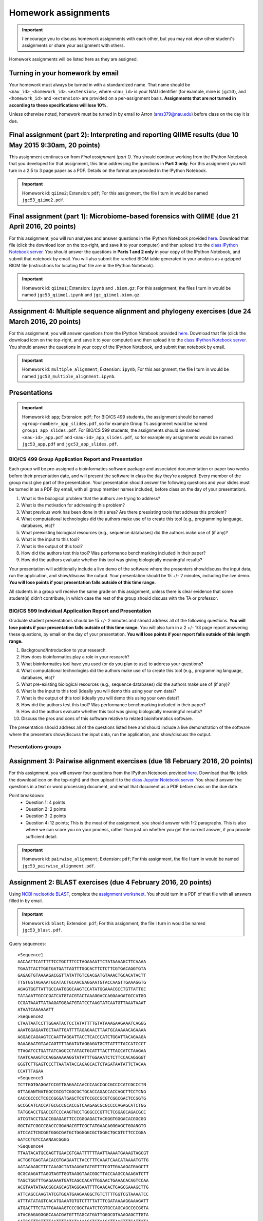 ==========================================================================================
Homework assignments
==========================================================================================

.. important:: I encourage you to discuss homework assignments with each other, but you may not view other student's assignments or share your assignment with others.

Homework assignments will be listed here as they are assigned.

Turning in your homework by email
---------------------------------

Your homework must always be turned in with a standardized name. That name should be ``<nau_id>_<homework_id>.<extension>``, where ``<nau_id>`` is your NAU identifier (for example, mine is ``jgc53``), and ``<homework_id>`` and ``<extension>`` are provided on a per-assignment basis. **Assignments that are not turned in according to these specifications will lose 10%.**

Unless otherwise noted, homework must be turned in by email to Arron (ams379@nau.edu) before class on the day it is due.

Final assignment (part 2): Interpreting and reporting QIIME results (due 10 May 2015 9:30am, 20 points)
---------------------------------------------------------------------------------------------

This assignment continues on from *Final assignment (part 1)*. You should continue working from the IPython Notebook that you developed for that assignment, this time addressing the questions in **Part 3 only**. For this assignment you will turn in a 2.5 to 3 page paper as a PDF. Details on the format are provided in the IPython Notebook.

.. important::
	Homework id: ``qiime2``; Extension: ``pdf``; For this assignment, the file I turn in would be named ``jgc53_qiime2.pdf``.

Final assignment (part 1): Microbiome-based forensics with QIIME (due 21 April 2016, 20 points)
----------------------------------------------------------------------------------

For this assignment, you will run analyses and answer questions in the IPython Notebook provided `here  <http://nbviewer.jupyter.org/gist/gregcaporaso/d4b0dd71d72e9c864989a1ff4545991d>`_. Download that file (click the download icon on the top-right, and save it to your computer) and then upload it to the `class IPython Notebook server <https://dana.ucc.nau.edu:8887/>`_. You should answer the questions in **Parts 1 and 2 only** in your copy of the IPython Notebook, and submit that notebook by email. You will also submit the rarefied BIOM table generated in your analysis as a gzipped BIOM file (instructions for locating that file are in the IPython Notebook).

.. important::
	Homework id: ``qiime1``; Extension: ``ipynb`` and ``.biom.gz``; For this assignment, the files I turn in would be named ``jgc53_qiime1.ipynb`` and ``jgc_qiime1.biom.gz``.


Assignment 4: Multiple sequence alignment and phylogeny exercises (due 24 March 2016, 20 points)
------------------------------------------------------------------------------------------------

For this assignment, you will answer questions from the IPython Notebook provided `here <http://nbviewer.jupyter.org/github/gregcaporaso/built-iab/blob/master/4/2.ipynb>`_. Download that file (click the download icon on the top-right, and save it to your computer) and then upload it to the `class IPython Notebook server <https://dana.ucc.nau.edu:8887/>`_. You should answer the questions in your copy of the IPython Notebook, and submit that notebook by email.

.. important::
	Homework id: ``multiple_alignment``; Extension: ``ipynb``; For this assignment, the file I turn in would be named ``jgc53_multiple_alignment.ipynb``.


Presentations
-------------

.. important::
	Homework id: ``app``; Extension: ``pdf``; For BIO/CS 499 students, the assignment should be named ``<group-number>_app_slides.pdf``, so for example Group 1’s assignment would be named ``group1_app_slides.pdf``. For BIO/CS 599 students, the assignments should be named ``<nau-id>_app.pdf`` and ``<nau-id>_app_slides.pdf``, so for example my assignments would be named ``jgc53_app.pdf`` and ``jgc53_app_slides.pdf``.

BIO/CS 499 Group Application Report and Presentation
````````````````````````````````````````````````````

Each group will be pre-assigned a bioinformatics software package and associated documentation or paper two weeks before their presentation date, and will present the software in class the day they’re assigned. Every member of the group must give part of the presentation. Your presentation should answer the following questions and your slides must be turned in as a PDF (by email, with all group member names included, before class on the day of your presentation).

#. What is the biological problem that the authors are trying to address?
#. What is the motivation for addressing this problem?
#. What previous work has been done in this area? Are there preexisting tools that address this problem?
#. What computational technologies did the authors make use of to create this tool (e.g., programming language, databases, etc)?
#. What preexisting biological resources (e.g., sequence databases) did the authors make use of (if any)?
#. What is the input to this tool?
#. What is the output of this tool?
#. How did the authors test this tool? Was performance benchmarking included in their paper?
#. How did the authors evaluate whether this tool was giving biologically meaningful results?

Your presentation will additionally include a live demo of the software where the presenters show/discuss the input data, run the application, and show/discuss the output. Your presentation should be 15 +/- 2 minutes, including the live demo. **You will lose points if your presentation falls outside of this time range.**

All students in a group will receive the same grade on this assignment, unless there is clear evidence that some student(s) didn’t contribute, in which case the rest of the group should discuss with the TA or professor.

BIO/CS 599 Individual Application Report and Presentation
`````````````````````````````````````````````````````````

Graduate student presentations should be 15 +/- 2 minutes and should address all of the following questions. **You will lose points if your presentation falls outside of this time range.** You will also turn in a 2 +/- 1/3 page report answering these questions, by email on the day of your presentation. **You will lose points if your report falls outside of this length range.**

#. Background/Introduction to your research.
#. How does bioinformatics play a role in your research?
#. What bioinformatics tool have you used (or do you plan to use) to address your questions?
#. What computational technologies did the authors make use of to create this tool (e.g., programming language, databases, etc)?
#. What pre-existing biological resources (e.g., sequence databases) did the authors make use of (if any)?
#. What is the input to this tool (ideally you will demo this using your own data)?
#. What is the output of this tool (ideally you will demo this using your own data)?
#. How did the authors test this tool? Was performance benchmarking included in their paper?
#. How did the authors evaluate whether this tool was giving biologically meaningful results?
#. Discuss the pros and cons of this software relative to related bioinformatics software.

The presentation should address all of the questions listed here and should include a live demonstration of the software where the presenters show/discuss the input data, run the application, and show/discuss the output.

Presentations groups
````````````````````
.. raw:: html

	<iframe src="https://docs.google.com/spreadsheets/d/1VlVD53zPT9n9ILjGj0QpYdG32PZBKZFX7orHETlARf0/pubhtml?gid=0&amp;single=true&amp;widget=true&amp;headers=false" width="1000" height="400"></iframe>


Assignment 3: Pairwise alignment exercises (due 18 February 2016, 20 points)
----------------------------------------------------------------------------

For this assignment, you will answer four questions from the IPython Notebook provided `here <http://nbviewer.jupyter.org/github/gregcaporaso/built-iab/blob/master/4/1.ipynb>`_. Download that file (click the download icon on the top-right) and then upload it to the `class Jupyter Notebook server <https://dana.ucc.nau.edu:8887/>`_. You should answer the questions in a text or word processing document, and email that document as a PDF before class on the due date.

Point breakdown:
 * Question 1: 4 points
 * Question 2: 2 points
 * Question 3: 2 points
 * Question 4: 12 points; This is the meat of the assignment, you should answer with 1-2 paragraphs. This is also where we can score you on your process, rather than just on whether you get the correct answer, if you provide sufficient detail.


.. important::
	Homework id: ``pairwise_alignment``; Extension: ``pdf``; For this assignment, the file I turn in would be named ``jgc53_pairwise_alignment.pdf``.


Assignment 2: BLAST exercises (due 4 February 2016, 20 points)
---------------------------------------------------------------

Using `NCBI nucleotide BLAST <http://blast.ncbi.nlm.nih.gov/Blast.cgi?PROGRAM=blastn&BLAST_PROGRAMS=megaBlast&PAGE_TYPE=BlastSearch&SHOW_DEFAULTS=on&LINK_LOC=blasthome>`_, complete the `assignment worksheet <https://docs.google.com/document/d/1C0XMVaUsGeN7jWQ5j3uiPiBSjjv-msY4Mwcylw3Ooyk/pub>`_. You should turn in a PDF of that file with all answers filled in by email.

.. important::
	Homework id: ``blast``; Extension: ``pdf``; For this assignment, the file I turn in would be named ``jgc53_blast.pdf``.

Query sequences::

	>Sequence1
	AACAATTCATTTTTCCTGCTTTCCTAGAAAATTCTATAAAAGCTTCAAAA
	TGAATTACTTGGTGATGATTAGTTTGGCACTTCTCTTCGTGACAGGTGTA
	GAGAGTGTAAAAGACGGTTATATTGTCGACGATGTAAACTGCACATACTT
	TTGTGGTAGAAATGCATACTGCAACGAGGAATGTACCAAGTTGAAAGGTG
	AGAGTGGTTATTGCCAATGGGCAAGTCCATATGGAAACGCCTGTTATTGC
	TATAAATTGCCCGATCATGTACGTACTAAAGGACCAGGAAGATGCCATGG
	CCGATAAATTATAAGATGGAATGTATCCTAAGTATCAATGTTAAATAAAT
	ATAATCAAAAAATT
	>Sequence2
	CTAATAATCCTTGGAATACTCCTATATTTTGTATAAAGAAGAAATCAGGG
	AAATGGAGAATGCTAATTGATTTTAGAGAACTTAATGCAAAAACAGAAAA
	AGGAGCAGAAGTCCAATTAGGATTACCTCACCCATCTGGATTACAGAAGA
	GAAAGAATGTAACAGTTTTAGATATAGGAGATGCTTATTTTACCATCCCT
	TTAGATCCTGATTATCAGCCCTATACTGCATTTACTTTACCATCTAAGAA
	TAATCAAAGTCCAGGAAAAAGGTATATTTGGAAATCTCTTCCACAGGGGT
	GGGTCTTGAGTCCCTTAATATACCAGAGCACTCTAGATAATATTCTACAA
	CCATTTAGAA
	>Sequence3
	TCTTGGTGAGGATCCGTTGAGAACAACCCAACCGCCGCCCCATCGCCCTN
	GTTAGANTNATGGCCGCGTCGGCGCTGCACCAGACCACCAGCTTCCTCNG
	CACCGCCCCTCGCCGGGATGAGCTCGTCCGCCGCGTCGGCGACTCCGGTG
	GCCGCATCACCATGCGCCGCACCGTCAAGAGCGCGCCCCAGAGCATCTGG
	TATGGACCTGACCGTCCCAAGTNCCTGGGCCCGTTCTCGGAGCAGACGCC
	ATCGTACCTGACCGGAGAGTTCCCGGGAGACTACGGGTGGGACACGGCGG
	GGCTATCGGCCGACCCGGANACGTTCGCTATGAACAGGGAGCTGGANGTG
	ATCCACTCNCGGTGGGCGATGCTGGGGGCGCTGGGCTGCGTCTTCCCGGA
	GATCCTGTCCAANAACGGGG
	>Sequence4
	TTAATACATGCGAGTTGAACGTGAATTTTTTAATTAAAATGAAAGTAGCGT
	ACTGGTGAGTAACACGTGAGAATCTACCTTTCAAATCAACATAAAATGTTG
	AATAAAAGCTTCTAAAGCTATAAAGATATGTTTTCGTTGAAAGATGAGCTT
	GCGCAAGATTAGGTAGTTGGTAAGGTAACGGCTTACCAAGCCAAAGATCTT
	TAGCTGGTTTGAGAAAATGATCAGCCACATTGGAACTGAAACACAGTCCAA
	ACGTAATATAACGGCAGCAGTAGGGAATTTTGAACACTGAGCGAAAGCTTG
	ATTCAGCCAAGTATCGTGGATGAAGAAGGCTGTCTTTTGGTCGTAAAATCC
	ATTTATATAGTCACATGAAATGTGTCTTTTATTTCGATAAAAGGAAAGATT
	ATGACTTTCTATTGAAAAGTCCCGGCTAATCTCGTGCCAGCAGCCGCGGTA
	ATACGAGAGGGGCAAACGATGTTTAGCATGATTGGGCGTAAAGAGCTTGTA
	GATGGTTTCTTTTAATTTTATATAAAAGCTCTAAGCTTAACTTTGATTATA
	TATAAAGGAAAGATAACTTGAGTTATGGAAAGGAAAGTAGAATTCTTGGAG
	GAGAGGTAGAATTTGGTGATATCAAGAGGAATTCCAAAAGCGAAGGCAGCT
	TTCTTGCCATATACTGACATTGAAGGGCGAAAGCGTGGGTAGCGACAGGGA
	TTAGATACCCCATTAGTCCACGCCGTCAACGATGACCTTTATTTATTGGTT
	TCTCTTAAAATAAATAAATTATTTTTTAGTTTGATCAGTGAAACAGTTAAC
	GCGTTAAAAGGTCCGCCTGAGGAGTACGATCGCAAGATTAAAACTCAAAAG
	AATAGACGGGAGCGTTCACAAGTGGTGGAGCATGAAGTTTAATGCGATACA
	ACACGCAAAACCTTACCATTTTTTGATATTTTACTTATCAGTTATTTCTCA
	TGAAATAATGTTTTTTACTAAAGTAAAAATTTGTTTGTATAACAGGCGTTG
	CATGGCTGTCGTAAGTTCGTACTGTGAAGTGTTGGATTAATTTCCTTAACG
	AACGTAACCCCTTGGTTTTGTTAAAACTAAAATCTACCGCTAGTCATAAAC
	TAGAGGAAGGGAGGGATCACGTCAAGTCCTCATGACCCTTATAAAATGGGC
	TACGCTTTTCGTGCTACAATGATAAATACAATAAGAAGCAATAACGAAAGT
	TGGAGCAAATCTATAAAATTTATCTCAGTTCAGATTGTTCTCTGCAATTCG
	AGAACATGAAGATGGAATCACTAGTAATCGTAGATCAGCATGCTACGGTGA
	ATATGTAATTACGCTCTGTACTCACAGCCCGTCACACAATGGAAGTAAAAT
	GTATCGGAAATTTGTCAAATATTGTTAGATTTTCTTTTTTAAATTTATTGA
	ATAAATTATTTTAATTAATATCTTTCAACTAAATGGGAACTGATGATATGT
	TTCATGACTGTTGTGAAGTCGTAACAAGGTAGCGCTAGCGGAAGCTGGTGC
	TGGAT
	>Sequence5
	TTCCGGTTGATCCTGCCGGACCCGACTGCTACTTGGGTGAGAATAAGCCAT
	GCAAGTCGAATGGAATACCAAAATATTCCATAGCAAACTGCTCAATAACAC
	GTGATCAACTTACCCTATGGAAAACAATAACCTCTGGAAACGGAGGATAAT
	GGTTTATAGTTGAAAAGGCTTGGAAAAGTTTTTCAATAAAAGGGAATAATA
	AAAATGGTTATTATTTTGCCATAGGATAGGATTGCGGTCGATCATGGCTGT
	TGGTGAGGTAATGGCTCACCAAACCAATAATCGATAGGGGCCGTGAGAGCG
	GGAGCCCCGAGATGGGTACTGAGACAGCGACCCAGGCCTTACGAGGTGCAG
	CAGGCGCGAAAACTCCGCAATACGCGAAAGTGTGACGGGGTTACCCAAGGT
	GCTTAATTTTTAAGCTGTGGTAAGTGTGTAATGTACCTTACTAGAAAGGAG
	AGGGCAAGGCTGGTGCCAGCCGCCGCGGTAAAACCAGCTCTTCAAGTGGTC
	GGGATAATTATTGGGCTTAAAGTGTCCGTAGCTTGTATAATAAGTTCCTGG
	TAAAATCTAATAGCTTAACTATNAGTATGCTAGGAATACTGTTGTACTAGA
	GGGCGGGAGAGGTCTGAGGTACTTCAGGGGTAGGGGTGAAATCCTATAATC
	CTTGAAGGACCACCAGTGGCGAGGGCGTCAGACTGGAACGCGCCTGANAGT
	GAGGGACGAAAGCCAGGGGAGCGAACCGGATTAGATACCCGGTAGTCCTGG
	CCGNTAAACGATGCACACTAGGTGTGGTATGGCTATTGAGCCCATATCAGT
	GCCGAAGGGAAACCCATTAAGCGTGCCGCCTGGGGAAGTACGGTCGCAAGG
	CTAAAACTAAAAGGAATTGGCGGGGGAGCACCACAAAGGGGTGAAGCCTGC
	GGTTCAATTGGACTCAACGCCGGGAAAACTTCCCAGGGGAGACAGCAGAAA
	TGAAAAGTCAGGTTGACGACCTTACTTAACGAGCTGAGAGGAGGGTGCCAT
	GGCCGTCGCCAGTTCGTGCCGTGAGGTATCCTGTTAAGTCAGGCAACGAAC
	GAGACCCGTGCTTTTAGTTCCCAGCAAGACGTCACGACTTCGATGGGAACA
	CTAAAAGGACCGCCATCGATAAGATGGAGGAAGGAGCGGGCCAAGGCAGGT
	CAGTATGCCCCGAAACCCCTGGGCCACACGCGGGCTGCAATGGTATGAACA
	ATGGGCTGTAACTCCGAAAGGAGAAACCAATCCCGAAATCATATCTCAGTT
	GGGATTGTTGGCTGTAACTCGCTGACATGAACGTGGAAT
	>Sequence6
	AGAGTTTGATCCTGGCTCAGGATGAACGCTAGCTACAGGCTTAACACATGC
	AAGTCGAGGGGCAGCATGGTGTATCAATATATCTATGGCGACCAGCGCACC
	GGTGATGCACACCTCTCCTACCTGCCCCTTACTCCGGGATGATCTTTCTAA
	AAAAATATTACTACTCCATGGTATTACCGAAAAACGTCTTTTTGTTGTTTA
	AAAACTTCGATGGTGGAAGGTGATGCTTTCTATTATATACTTGGTGGGGTA
	ACAGCCCACCACCTCAGCGATGAATAGGGGTTCTAATAAGAAGGTCCCCCC
	CATGGTAACTGGGCCCCGGTCCAAATTCTTCGGGAAGCCACCAGTGAGGAT
	TATTGTTCAATGGCGGAGATTTTGACCCAGCCCAAGTAGCGTGAAGGATGA
	CTGCTCCCATAGGTGGTAAACTTCTTTTATATGGGAATAAAGTGAGTCACG
	TGTGTCTTTTTGTATGTATCATATGAATAAGGATCGGCTAACTCCGTGCCA
	GCAGCCGCGGTAATACGGAGGATTCGAGCGTTATCCGGATTTATTGGGTTT
	AAAGGGAGCGTAGGCGGTTTGTTAAGTCAGTGGTGAAAGTTTGGGGCTCAA
	CCGTGAAATTGCATTTGATACTGGCGGTCTTGAGTGCAGTAGAGGTGGGCG
	GAATTTGTGGTGTAGCGGTGAAATGCTTAGATATCATGCAGAACTCCGATT
	GCGAAGGCAGCTCACCGGAGTGTATCTGACGTTGAGGCTCGAAAGTGTGGG
	TATCAAACAGGATTAGATACCCTGGTAGTCCACACAGTAAAGAAGGAATAT
	TGTCGTTGTGGGATCTCCATTAAGGGGTCAAGGGAAAGCATTAATTATTCC
	CCTGGGGGAGTAGTCCGCCAGAGGTGAAATTAAAAGAAATGGAGGGGGGCC
	GGCCCAAGGGAAGGACCATGTGGTTTAATTGGAGGATAGGGGAGGACCTTT
	CCCGGGGTTGAAAGTGCAAATGAATTATGGGGAGAGCCATTCCCTTCAAGG
	CATGAGAGAAGGTGCTGCATGGTTGTCGTCAGCTCGTGCCGTGAGGTGTCG
	GGTTAAGTCCCATAACGAGCGCAACCCTTATCTTCAGTTACTATCAGGTCA
	AGCTGAGCACTCTGGAGAGACTGCCGTTGTAAGATGAGAGGAAGGTGGGGA
	TGACGTCAAATCAGCACGGCCCTTACGTCCGGGGCTACACACGTGTTACAA
	TGGGGGGTACAGAAGGCAGCTACCCAGCGACAGGATGCCAATCCCAAAAAC
	CTATCTCAGTTCGGATTGAAGTCTGCAACCCGCCTTCGTGAAGTTGGATTC
	GCTAGTAATCGCGCATCAGCCATGGCGCGGTGAATACGTTCCCGGGCCTTG
	CACACACCGCCCGTCA
	>Sequence7
	GATGAACGCTGGCGGCGTGCCTAATACATGCCAGTCGAGCGAACTTATGAT
	AAGCTTGCTTCTCTGATGTTAGCGGCGGACAGGTGAGTAACGCTTGGGTAA
	CCTACCTATAACAGTGGGATAACTCCGGAAAACCGGGGCTAATACCGGATA
	ATATATTGAACCGCATGGTTCAATGTTGAAAGACGGTTTCGGCTGTCTCTT
	ATAGATGGACCCTCGCCCCATTATCTATTTGGTAAGGGAACAGCTTACCGA
	GGCAACGAGACGTAACCCACCTGAGAGGGTGATCGGCCACCCTGCAACTGA
	GACCCGGTCCACACTCCTAACGCAGGCAGCAGGAAGGAATCTTCCACCATG
	GGCGAAAGCCTGACGGATCACCGCCCCGCGACTGATGAATGACTTAGGATC
	TCAAATCTCTGTTGTCAGGGAAGAACAAATATGTTAGATACTGAACAAATC
	TTGACCGCACCTCACCATAAAGCCACGGCTAACTACGTGCCAGCAGCCGCG
	GTAATACGTAGGCGGCAATCGTCATCCGGAATTATTGGGCGTAAAGCGCGC
	GTAGGCGTTTTCTTTAGTCTGATGTGACAGCCCGCGCCTCAGCCGTGGAGC
	GTCATTGGAAACTGGGGAACTTGAGTGCAGAGGAGAGTGGAATTCCATGTG
	TAGCGGTGAAATGCGCAGAGATATGGAAGAACACCAGTGGCGAAGGCGGCT
	CTCTGGTCTGTAACTGACGCTGATGTGCGAAAGCGTGGGGATCAAACAGAA
	TTAGATACCCTGGTAGTCCACGCCGTAAACGATGAGTGGTAAGTGTTAGGG
	TGTTTGCGCTCCTTAGTGCTGCAGCTAACGCATTAAGCACTCCGCTCGGGG
	AGTGCGACTGCAAGGTTGAGATTCAAATGAATTGACGGGACCCGCACAAGC
	GGTGGAGCATGTGGTTTAATTCGAAGCAACGCGAAGAACATTAACAAATCT
	TGACATCGTCAGATCGCTCTAGAGATAGAGTTTTAGCTTTCGGTGGACAAA
	GTGACAGGTGGTGCATGGTTGTCGTCAGCTAGTGTCGTGAGATGTTGGGTT
	AAGTACAGTGCAACGAGCGCAACCCTTAAGTTTAGTTGCCATCATTAAGTT
	GGGCACTATTGGTTGACTGCCGGTGACAAACCGGAGGAAGGTGGGGATGAC
	GTCAAATCATCATGCTCCTTATGATTTGGGGTACACAAGTGGTGCAATGGA
	TAATACGAAGGGCAGTGAACCCGTGAGGTCAAGCAAATCCTATAAAATTAT
	TTTCAGTTGGGATTGTAGTATGCAACTAGTCTACATGAAGAAGGAATAGTT
	AGTAATAGTAGATCAGCATGATACGGTGAATAAGTTCCTGGGTGTCGTACA
	CCCCGCCCGTCACCCCACCAGAGTTTGTAACACCAGAAGCCGGTGGAGTAA
	CATTTTATTAGGAGCTAGCCGTCGAAGGTGGGAC

Assignment 1: GC content (due 26 January 2016, 10 points)
---------------------------------------------------------
Download a genome and compute its GC content. Copy or download `the assignment <https://docs.google.com/document/d/1iY1sfH9uKulmO0CLugtQOzBoAIGqh0oIwzZfa1ARay0/edit>`_, fill in your answers, and turn the assignment in by email as a PDF. **While you will get started on this assignment in class (optionally in small groups), you will complete the questions in assignment yourself.**

Note that there are various ways that you can just look up the GC content, including via the IMG website. I'm asking you to compute it, and you're being graded on your descriptions. Getting the right answer is a bonus (i.e., if you spend a couple of hours trying, and get it wrong, you'll be graded on your well-documented effort, not your final answer).

Hints: Start with the `NCBI Genome Browser <http://www.ncbi.nlm.nih.gov/genome>`_, and work with a bacterial, archaeal or viral genome.

Be creative - there are many ways to achieve this.

.. important::
	Homework id: ``gc_content``; Extension: ``pdf``; For this first assignment, the file I turn in would be named ``jgc53_gc_content.pdf``.
